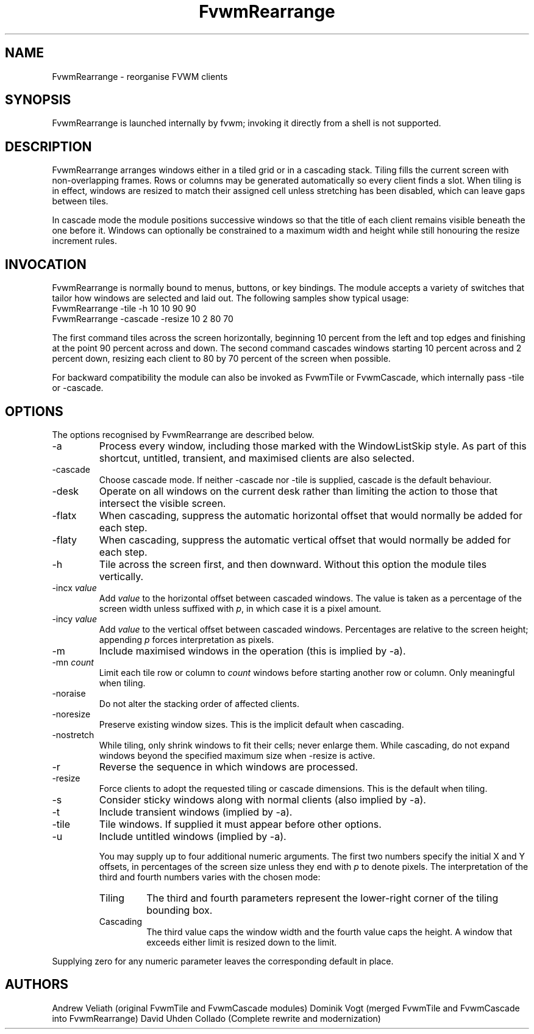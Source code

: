 ." $OpenBSD: FvwmRearrange.1,v 2.0 2025/10/18 10:00:00 random Exp $
." t
." @(#)FvwmRearrange.1  18/10/25
.de EX		"Begin example
.ne 5
.if n .sp 1
.if t .sp .5
.nf
.in +.5i
..
.de EE
.fi
.in -.5i
.if n .sp 1
.if t .sp .5
..
.TH FvwmRearrange 1 "October 18, 2025" "FvwmRearrange 2.0" "FvwmRearrange 2.0"
.UC
.SH NAME
FvwmRearrange \- reorganise FVWM clients
.SH SYNOPSIS
FvwmRearrange is launched internally by fvwm; invoking it directly from a shell
is not supported.

.SH DESCRIPTION
FvwmRearrange arranges windows either in a tiled grid or in a cascading stack.
Tiling fills the current screen with non-overlapping frames.  Rows or columns
may be generated automatically so every client finds a slot.  When tiling is in
effect, windows are resized to match their assigned cell unless stretching has
been disabled, which can leave gaps between tiles.

In cascade mode the module positions successive windows so that the title of
each client remains visible beneath the one before it.  Windows can optionally
be constrained to a maximum width and height while still honouring the resize
increment rules.

.SH INVOCATION
FvwmRearrange is normally bound to menus, buttons, or key bindings.  The module
accepts a variety of switches that tailor how windows are selected and laid
out.  The following samples show typical usage:
.EX
FvwmRearrange -tile -h 10 10 90 90
.EE
.EX
FvwmRearrange -cascade -resize 10 2 80 70
.EE

The first command tiles across the screen horizontally, beginning 10 percent
from the left and top edges and finishing at the point 90 percent across and
down.  The second command cascades windows starting 10 percent across and
2 percent down, resizing each client to 80 by 70 percent of the screen when
possible.

For backward compatibility the module can also be invoked as FvwmTile or
FvwmCascade, which internally pass \-tile or \-cascade.

.SH OPTIONS
The options recognised by FvwmRearrange are described below.
.IP \-a
Process every window, including those marked with the WindowListSkip style.  As
part of this shortcut, untitled, transient, and maximised clients are also
selected.
.IP \-cascade
Choose cascade mode.  If neither \-cascade nor \-tile is supplied, cascade is
the default behaviour.
.IP \-desk
Operate on all windows on the current desk rather than limiting the action to
those that intersect the visible screen.
.IP \-flatx
When cascading, suppress the automatic horizontal offset that would normally be
added for each step.
.IP \-flaty
When cascading, suppress the automatic vertical offset that would normally be
added for each step.
.IP \-h
Tile across the screen first, and then downward.  Without this option the module
tiles vertically.
.IP "\-incx \fIvalue\fP"
Add \fIvalue\fP to the horizontal offset between cascaded windows.  The value
is taken as a percentage of the screen width unless suffixed with \fIp\fP, in
which case it is a pixel amount.
.IP "\-incy \fIvalue\fP"
Add \fIvalue\fP to the vertical offset between cascaded windows.  Percentages
are relative to the screen height; appending \fIp\fP forces interpretation as
pixels.
.IP \-m
Include maximised windows in the operation (this is implied by \-a).
.IP "\-mn \fIcount\fP"
Limit each tile row or column to \fIcount\fP windows before starting another
row or column.  Only meaningful when tiling.
.IP \-noraise
Do not alter the stacking order of affected clients.
.IP \-noresize
Preserve existing window sizes.  This is the implicit default when cascading.
.IP \-nostretch
While tiling, only shrink windows to fit their cells; never enlarge them.  While
cascading, do not expand windows beyond the specified maximum size when
\-resize is active.
.IP \-r
Reverse the sequence in which windows are processed.
.IP \-resize
Force clients to adopt the requested tiling or cascade dimensions.  This is the
default when tiling.
.IP \-s
Consider sticky windows along with normal clients (also implied by \-a).
.IP \-t
Include transient windows (implied by \-a).
.IP \-tile
Tile windows.  If supplied it must appear before other options.
.IP \-u
Include untitled windows (implied by \-a).

You may supply up to four additional numeric arguments.  The first two numbers
specify the initial X and Y offsets, in percentages of the screen size unless
they end with \fIp\fP to denote pixels.  The interpretation of the third and
fourth numbers varies with the chosen mode:
.RS
.TP
Tiling
The third and fourth parameters represent the lower-right corner of the tiling
bounding box.
.TP
Cascading
The third value caps the window width and the fourth value caps the height.  A
window that exceeds either limit is resized down to the limit.
.RE

Supplying zero for any numeric parameter leaves the corresponding default in
place.

.SH AUTHORS
Andrew Veliath (original FvwmTile and FvwmCascade modules)
Dominik Vogt (merged FvwmTile and FvwmCascade into FvwmRearrange)
David Uhden Collado (Complete rewrite and modernization)
